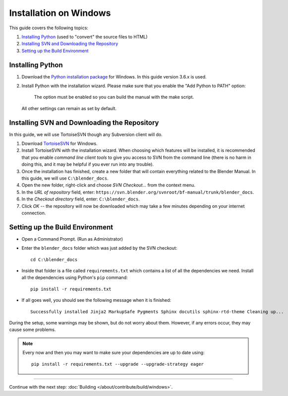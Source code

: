.. highlight:: sh

***********************
Installation on Windows
***********************

This guide covers the following topics:

#. `Installing Python`_ (used to "convert" the source files to HTML)
#. `Installing SVN and Downloading the Repository`_
#. `Setting up the Build Environment`_


Installing Python
=================

#. Download the `Python installation package <https://www.python.org/downloads/>`__ for Windows.
   In this guide version 3.6.x is used.
#. Install Python with the installation wizard.
   Please make sure that you enable the "Add Python to PATH" option:

   .. figure:: /images/about_contribute_install_windows_installer.png

      The option must be enabled so you can build the manual with the make script.

   All other settings can remain as set by default.


Installing SVN and Downloading the Repository
=============================================

In this guide, we will use TortoiseSVN though any Subversion client will do.

#. Download `TortoiseSVN <https://tortoisesvn.net/downloads.html>`__ for Windows.
#. Install TortoiseSVN with the installation wizard. When choosing which features will be installed,
   it is recommended that you enable *command line client tools* to give you access to SVN from the command line
   (there is no harm in doing this, and it may be helpful if you ever run into any trouble).
#. Once the installation has finished,
   create a new folder that will contain everything related to the Blender Manual.
   In this guide, we will use ``C:\blender_docs``.
#. Open the new folder, right-click and choose *SVN Checkout...* from the context menu.
#. In the *URL of repository* field, enter: ``https://svn.blender.org/svnroot/bf-manual/trunk/blender_docs``.
#. In the *Checkout directory* field, enter: ``C:\blender_docs``.
#. Click *OK* -- the repository will now be downloaded
   which may take a few minutes depending on your internet connection.


Setting up the Build Environment
================================

- Open a Command Prompt. (Run as Administrator)
- Enter the ``blender_docs`` folder which was just added by the SVN checkout::

     cd C:\blender_docs

- Inside that folder is a file called ``requirements.txt`` which contains a list of all the dependencies we need.
  Install all the dependencies using Python's ``pip`` command::

     pip install -r requirements.txt

- If all goes well, you should see the following message when it is finished::

     Successfully installed Jinja2 MarkupSafe Pygments Sphinx docutils sphinx-rtd-theme Cleaning up...

During the setup, some warnings may be shown, but do not worry about them.
However, if any errors occur, they may cause some problems.

.. note::

   Every now and then you may want to make sure your dependencies are up to date using::

      pip install -r requirements.txt --upgrade --upgrade-strategy eager


------------------------

Continue with the next step: :doc:`Building </about/contribute/build/windows>`.
